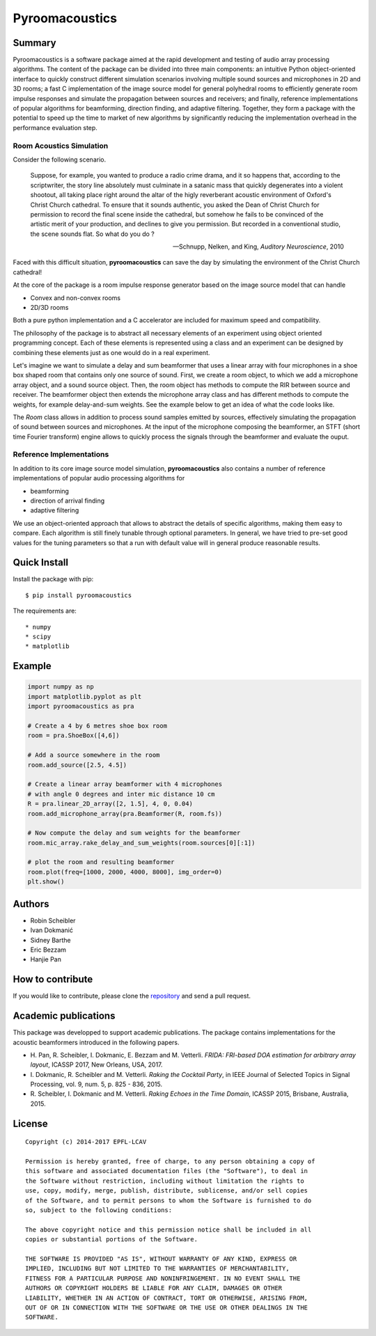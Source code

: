 Pyroomacoustics
===============

.. image:: https://travis-ci.org/LCAV/pyroomacoustics.svg?branch=pypi-release
    :target: https://travis-ci.org/LCAV/pyroomacoustics
.. image:: https://readthedocs.org/projects/pyroomacoustics/badge/?version=pypi-release
    :target: http://pyroomacoustics.readthedocs.io/en/pypi-release/
    :alt: Documentation Status

Summary
-------

Pyroomacoustics is a software package aimed at the rapid development
and testing of audio array processing algorithms. The content of the package
can be divided into three main components: an intuitive Python object-oriented
interface to quickly construct different simulation scenarios involving
multiple sound sources and microphones in 2D and 3D rooms; a fast C
implementation of the image source model for general polyhedral rooms to
efficiently generate room impulse responses and simulate the propagation
between sources and receivers; and finally, reference implementations of
popular algorithms for beamforming, direction finding, and adaptive filtering.
Together, they form a package with the potential to speed up the time to market
of new algorithms by significantly reducing the implementation overhead in the
performance evaluation step.

Room Acoustics Simulation
`````````````````````````

Consider the following scenario.

  Suppose, for example, you wanted to produce a radio crime drama, and it
  so happens that, according to the scriptwriter, the story line absolutely must culminate
  in a satanic mass that quickly degenerates into a violent shootout, all taking place
  right around the altar of the higly reverberant acoustic environment of Oxford's
  Christ Church cathedral. To ensure that it sounds authentic, you asked the Dean of
  Christ Church for permission to record the final scene inside the cathedral, but
  somehow he fails to be convinced of the artistic merit of your production, and declines
  to give you permission. But recorded in a conventional studio, the scene sounds flat.
  So what do you do ?

  -- Schnupp, Nelken, and King, *Auditory Neuroscience*, 2010

Faced with this difficult situation, **pyroomacoustics** can save the day by simulating
the environment of the Christ Church cathedral!

At the core of the package is a room impulse response generator based on the
image source model that can handle

* Convex and non-convex rooms
* 2D/3D rooms

Both a pure python implementation and a C accelerator are included for maximum
speed and compatibility.

The philosophy of the package is to abstract all necessary elements of
an experiment using object oriented programming concept. Each of these elements
is represented using a class and an experiment can be designed by combining
these elements just as one would do in a real experiment.

Let's imagine we want to simulate a delay and sum beamformer that uses a linear
array with four microphones in a shoe box shaped room that contains only one
source of sound. First, we create a room object, to which we add a microphone
array object, and a sound source object. Then, the room object has methods
to compute the RIR between source and receiver. The beamformer object then extends
the microphone array class and has different methods to compute the weights, for
example delay-and-sum weights. See the example below to get an idea of what the
code looks like.

The `Room` class allows in addition to process sound samples emitted by sources,
effectively simulating the propagation of sound between sources and microphones.
At the input of the microphone composing the beamformer, an STFT (short time
Fourier transform) engine allows to quickly process the signals through the
beamformer and evaluate the ouput.

Reference Implementations
`````````````````````````

In addition to its core image source model simulation, **pyroomacoustics**
also contains a number of reference implementations of popular audio processing
algorithms for

* beamforming
* direction of arrival finding
* adaptive filtering

We use an object-oriented approach that allows to abstract the details of
specific algorithms, making them easy to compare. Each algorithm is still
finely tunable through optional parameters. In general, we have tried to
pre-set good values for the tuning parameters so that a run with default value
will in general produce reasonable results.

Quick Install
-------------

Install the package with pip::

    $ pip install pyroomacoustics

The requirements are::

* numpy 
* scipy 
* matplotlib

Example
-------

.. code-block:: python

    import numpy as np
    import matplotlib.pyplot as plt
    import pyroomacoustics as pra

    # Create a 4 by 6 metres shoe box room
    room = pra.ShoeBox([4,6])

    # Add a source somewhere in the room
    room.add_source([2.5, 4.5])

    # Create a linear array beamformer with 4 microphones
    # with angle 0 degrees and inter mic distance 10 cm
    R = pra.linear_2D_array([2, 1.5], 4, 0, 0.04) 
    room.add_microphone_array(pra.Beamformer(R, room.fs))

    # Now compute the delay and sum weights for the beamformer
    room.mic_array.rake_delay_and_sum_weights(room.sources[0][:1])

    # plot the room and resulting beamformer
    room.plot(freq=[1000, 2000, 4000, 8000], img_order=0)
    plt.show()

Authors
-------

* Robin Scheibler
* Ivan Dokmanić
* Sidney Barthe
* Eric Bezzam
* Hanjie Pan

How to contribute
-----------------

If you would like to contribute, please clone the
`repository <http://github.com/LCAV/pyroomacoustics>`_ and send a pull request.

Academic publications
---------------------

This package was developped to support academic publications. The package contains implementations
for the acoustic beamformers introduced in the following papers.

* H\. Pan, R. Scheibler, I. Dokmanic, E. Bezzam and M. Vetterli. *FRIDA: FRI-based DOA estimation for arbitrary array layout*, ICASSP 2017, New Orleans, USA, 2017.
* I\. Dokmanic, R. Scheibler and M. Vetterli. *Raking the Cocktail Party*, in IEEE Journal of Selected Topics in Signal Processing, vol. 9, num. 5, p. 825 - 836, 2015.
* R\. Scheibler, I. Dokmanic and M. Vetterli. *Raking Echoes in the Time Domain*, ICASSP 2015, Brisbane, Australia, 2015. 

License
-------

::

  Copyright (c) 2014-2017 EPFL-LCAV

  Permission is hereby granted, free of charge, to any person obtaining a copy of
  this software and associated documentation files (the "Software"), to deal in
  the Software without restriction, including without limitation the rights to
  use, copy, modify, merge, publish, distribute, sublicense, and/or sell copies
  of the Software, and to permit persons to whom the Software is furnished to do
  so, subject to the following conditions:

  The above copyright notice and this permission notice shall be included in all
  copies or substantial portions of the Software.

  THE SOFTWARE IS PROVIDED "AS IS", WITHOUT WARRANTY OF ANY KIND, EXPRESS OR
  IMPLIED, INCLUDING BUT NOT LIMITED TO THE WARRANTIES OF MERCHANTABILITY,
  FITNESS FOR A PARTICULAR PURPOSE AND NONINFRINGEMENT. IN NO EVENT SHALL THE
  AUTHORS OR COPYRIGHT HOLDERS BE LIABLE FOR ANY CLAIM, DAMAGES OR OTHER
  LIABILITY, WHETHER IN AN ACTION OF CONTRACT, TORT OR OTHERWISE, ARISING FROM,
  OUT OF OR IN CONNECTION WITH THE SOFTWARE OR THE USE OR OTHER DEALINGS IN THE
  SOFTWARE.

